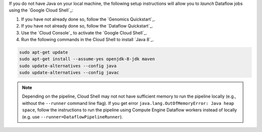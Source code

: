 If you do not have Java on your local machine, the following setup instructions will allow you to *launch* Dataflow jobs using the `Google Cloud Shell`_:

#. If you have not already done so, follow the `Genomics Quickstart`_.

#. If you have not already done so, follow the `Dataflow Quickstart`_.

#. Use the `Cloud Console`_ to activate the `Google Cloud Shell`_.

#. Run the following commands in the Cloud Shell to install `Java 8`_.

.. code-block:: shell

  sudo apt-get update
  sudo apt-get install --assume-yes openjdk-8-jdk maven
  sudo update-alternatives --config java
  sudo update-alternatives --config javac

.. note::

  Depending on the pipeline, Cloud Shell may not not have sufficient memory to run the pipeline locally (e.g., without the ``--runner`` command line flag).  If you get error ``java.lang.OutOfMemoryError: Java heap space``, follow the instructions to run the pipeline using Compute Engine Dataflow workers instead of locally (e.g. use ``--runner=DataflowPipelineRunner``).
